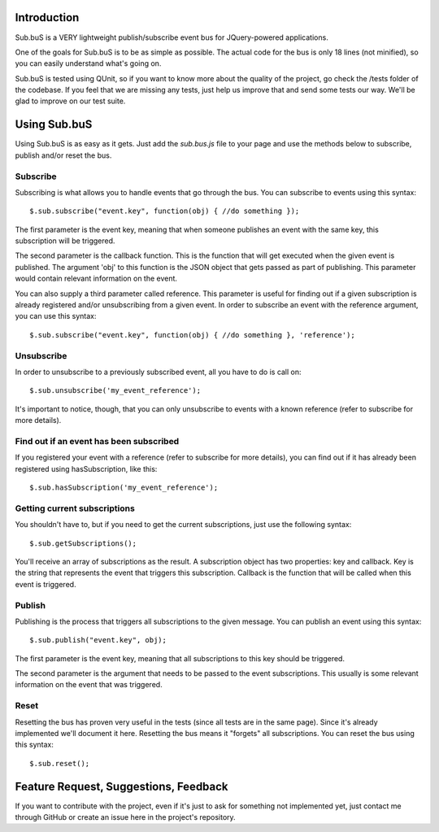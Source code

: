Introduction
------------

Sub.buS is a VERY lightweight publish/subscribe event bus for JQuery-powered applications.

One of the goals for Sub.buS is to be as simple as possible. The actual code for the bus is only 18 lines (not minified), so you can easily understand what's going on.

Sub.buS is tested using QUnit, so if you want to know more about the quality of the project, go check the /tests folder of the codebase. If you feel that we are missing any tests, just help us improve that and send some tests our way. We'll be glad to improve on our test suite.

Using Sub.buS
-------------

Using Sub.buS is as easy as it gets. Just add the *sub.bus.js* file to your page and use the methods below to subscribe, publish and/or reset the bus.

Subscribe
=========

Subscribing is what allows you to handle events that go through the bus. You can subscribe to events using this syntax::

    $.sub.subscribe("event.key", function(obj) { //do something });

The first parameter is the event key, meaning that when someone publishes an event with the same key, this subscription will be triggered.

The second parameter is the callback function. This is the function that will get executed when the given event is published. The argument 'obj' to this function is the JSON object that gets passed as part of publishing. This parameter would contain relevant information on the event.

You can also supply a third parameter called reference. This parameter is useful for finding out if a given subscription is already registered and/or unsubscribing from a given event. In order to subscribe an event with the reference argument, you can use this syntax::

    $.sub.subscribe("event.key", function(obj) { //do something }, 'reference');

Unsubscribe
===========

In order to unsubscribe to a previously subscribed event, all you have to do is call on::

    $.sub.unsubscribe('my_event_reference');

It's important to notice, though, that you can only unsubscribe to events with a known reference (refer to subscribe for more details).

Find out if an event has been subscribed
========================================

If you registered your event with a reference (refer to subscribe for more details), you can find out if it has already been registered using hasSubscription, like this::

    $.sub.hasSubscription('my_event_reference');

Getting current subscriptions
=============================

You shouldn't have to, but if you need to get the current subscriptions, just use the following syntax::

    $.sub.getSubscriptions();

You'll receive an array of subscriptions as the result. A subscription object has two properties: key and callback. 
Key is the string that represents the event that triggers this subscription. Callback is the function that will 
be called when this event is triggered.

Publish
=======

Publishing is the process that triggers all subscriptions to the given message. You can publish an event using this syntax::

    $.sub.publish("event.key", obj);

The first parameter is the event key, meaning that all subscriptions to this key should be triggered.

The second parameter is the argument that needs to be passed to the event subscriptions. This usually is some relevant information on the event that was triggered.

Reset
=====

Resetting the bus has proven very useful in the tests (since all tests are in the same page). Since it's already implemented we'll document it here. Resetting the bus means it "forgets" all subscriptions. You can reset the bus using this syntax::

    $.sub.reset();

Feature Request, Suggestions, Feedback
--------------------------------------

If you want to contribute with the project, even if it's just to ask for something not implemented yet, just contact me through GitHub or create an issue here in the project's repository.
